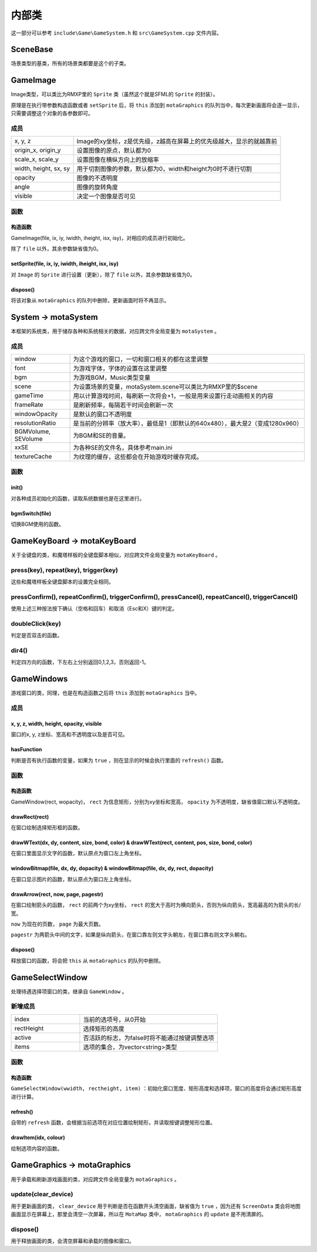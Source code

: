 内部类
=======

这一部分可以参考 ``include\Game\GameSystem.h`` 和 ``src\GameSystem.cpp`` 文件内容。

SceneBase
~~~~~~~~~~~~~

场景类型的基类，所有的场景类都要是这个的子类。

GameImage
~~~~~~~~~~~~

Image类型，可以类比为RMXP里的 ``Sprite`` 类（虽然这个就是SFML的 ``Sprite`` 的封装）。

原理是在执行带参数构造函数或者 ``setSprite`` 后，将 ``this`` 添加到 ``motaGraphics`` 的队列当中，每次更新画面将会逐一显示，只需要调整这个对象的各参数即可。

成员
----------

.. csv-table:: 
    :widths: 30, 100

    "x, y, z", "Image的xy坐标，z是优先级，z越高在屏幕上的优先级越大，显示的就越靠前"
    "origin_x, origin_y", "设置图像的原点，默认都为0"
    "scale_x, scale_y", "设置图像在横纵方向上的放缩率"
    "width, height, sx, sy", "用于切割图像的参数，默认都为0，width和height为0时不进行切割"
    "opacity", "图像的不透明度"
    "angle", "图像的旋转角度"
    "visible", "决定一个图像是否可见"

函数
---------

构造函数
^^^^^^^^^^^^^^^
GameImage(file, ix, iy, iwidth, iheight, isx, isy)，对相应的成员进行初始化。

除了 ``file`` 以外，其余参数缺省值为0。

setSprite(file, ix, iy, iwidth, iheight, isx, isy)
^^^^^^^^^^^^^^^^^^^^^^^^^^^^^^^^^^^^^^^^^^^^^^^^^^^^^^^^^

对 ``Image`` 的 ``Sprite`` 进行设置（更新），除了 ``file`` 以外，其余参数缺省值为0。

dispose()
^^^^^^^^^^^^^^^^

将该对象从 ``motaGraphics`` 的队列中删除，更新画面时将不再显示。

System -> motaSystem
~~~~~~~~~~~~~~~~~~~~~~~

本框架的系统类，用于储存各种和系统相关的数据，对应跨文件全局变量为 ``motaSystem`` 。

成员
---------

.. csv-table:: 
    :widths: 50, 200

    "window", "为这个游戏的窗口，一切和窗口相关的都在这里调整"
    "font", "为游戏字体，字体的设置在这里调整"
    "bgm", "为游戏BGM，Music类型变量"
    "scene", "为设置场景的变量，motaSystem.scene可以类比为RMXP里的$scene"
    "gameTime", "用以计算游戏时间，每刷新一次将会+1，一般是用来设置行走动画相关的内容"
    "frameRate", "是刷新频率，每隔若干时间会刷新一次"
    "windowOpacity", "是默认的窗口不透明度"
    "resolutionRatio", "是当前的分辨率（放大率），最低是1（即默认的640x480），最大是2（变成1280x960）"
    "BGMVolume, SEVolume", 为BGM和SE的音量。
    "xxSE", "为各种SE的文件名，具体参考main.ini"
    "textureCache", "为纹理的缓存，这些都会在开始游戏时缓存完成。"

函数
----------

init()
^^^^^^^^^^^^^^

对各种成员初始化的函数，读取系统数据也是在这里进行。

bgmSwitch(file)
^^^^^^^^^^^^^^^^^^^^^^^

切换BGM使用的函数。

GameKeyBoard -> motaKeyBoard
~~~~~~~~~~~~~~~~~~~~~~~~~~~~~~~~

关于全键盘的类，和魔塔样板的全键盘脚本相似，对应跨文件全局变量为 ``motaKeyBoard`` 。

press(key), repeat(key), trigger(key)
-------------------------------------------

这些和魔塔样板全键盘脚本的设置完全相同。

pressConfirm(), repeatConfirm(), triggerConfirm(), pressCancel(), repeatCancel(), triggerCancel()
-------------------------------------------------------------------------------------------------------

使用上述三种按法按下确认（空格和回车）和取消（Esc和X）键的判定。

doubleClick(key)
---------------------

判定是否双击的函数。

dir4()
-----------

判定四方向的函数，下左右上分别返回0,1,2,3，否则返回-1。

GameWindows
~~~~~~~~~~~~~~

游戏窗口的类，同理，也是在构造函数之后将 ``this`` 添加到 ``motaGraphics`` 当中。

成员
---------

x, y, z, width, height, opacity, visible
^^^^^^^^^^^^^^^^^^^^^^^^^^^^^^^^^^^^^^^^^^^^^^^

窗口的x, y, z坐标、宽高和不透明度以及是否可见。

hasFunction
^^^^^^^^^^^^^^^^^^

判断是否有执行函数的变量，如果为 ``true`` ，则在显示的时候会执行里面的 ``refresh()`` 函数。

函数
---------

构造函数
^^^^^^^^^^^^^^^

GameWindow(rect, wopacity)， ``rect`` 为信息矩形，分别为xy坐标和宽高， ``opacity`` 为不透明度，缺省值窗口默认不透明度。

drawRect(rect)
^^^^^^^^^^^^^^^^^^^^^^

在窗口绘制选择矩形框的函数。

drawWText(dx, dy, content, size, bond, color) & drawWText(rect, content, pos, size, bond, color)
^^^^^^^^^^^^^^^^^^^^^^^^^^^^^^^^^^^^^^^^^^^^^^^^^^^^^^^^^^^^^^^^^^^^^^^^^^^^^^^^^^^^^^^^^^^^^^^^^^^^^^^^

在窗口里面显示文字的函数，默认原点为窗口左上角坐标。

windowBitmap(file, dx, dy, dopacity) & windowBitmap(file, dx, dy, rect, dopacity)
^^^^^^^^^^^^^^^^^^^^^^^^^^^^^^^^^^^^^^^^^^^^^^^^^^^^^^^^^^^^^^^^^^^^^^^^^^^^^^^^^^^^^^^^^

在窗口显示图片的函数，默认原点为窗口左上角坐标。

drawArrow(rect, now, page, pagestr)
^^^^^^^^^^^^^^^^^^^^^^^^^^^^^^^^^^^^^^^^^^^

在窗口绘制箭头的函数， ``rect`` 的前两个为xy坐标， ``rect`` 的宽大于高时为横向箭头，否则为纵向箭头，宽高最高的为箭头的长/宽。

``now`` 为现在的页数， ``page`` 为最大页数。

``pagestr`` 为两箭头中间的文字，如果是纵向箭头，在窗口靠左则文字头朝左，在窗口靠右则文字头朝右。

dispose()
^^^^^^^^^^^^^^^^^

释放窗口的函数，将会把 ``this`` 从 ``motaGraphics`` 的队列中删除。

GameSelectWindow
~~~~~~~~~~~~~~~~~~~

处理待遇选择项窗口的类，继承自 ``GameWindow`` 。

新增成员
-------------

.. csv-table:: 
    :widths: 50, 100

    "index", "当前的选项号，从0开始"
    "rectHeight", "选择矩形的高度"
    "active", "否活跃的标志，为false时将不能通过按键调整选项"
    "items", "选项的集合，为vector<string>类型"
函数
----------

构造函数
^^^^^^^^^^^^^^^

``GameSelectWindow(wwidth, rectheight, item)`` ：初始化窗口宽度、矩形高度和选择项，窗口的高度将会通过矩形高度进行计算。

refresh()
^^^^^^^^^^^^^^^^^

自带的 ``refresh`` 函数，会根据当前选项在对应位置绘制矩形，并读取按键调整矩形位置。

drawItem(idx, colour)
^^^^^^^^^^^^^^^^^^^^^^^^^^^^

绘制选项内容的函数。

GameGraphics -> motaGraphics
~~~~~~~~~~~~~~~~~~~~~~~~~~~~~~~

用于承载和刷新游戏画面的类，对应跨文件全局变量为 ``motaGraphics`` 。

update(clear_device)
--------------------------

用于更新画面的类， ``clear_device`` 用于判断是否在函数开头清空画面，缺省值为 ``true`` ，因为还有 ``ScreenData`` 类会将地图画面显示在屏幕上，那里会清空一次屏幕，所以在 ``MotaMap`` 类中， ``motaGraphics`` 的 ``update`` 是不用清屏的。

dispose()
---------------

用于释放画面的类，会清空屏幕和承载的图像和窗口。

